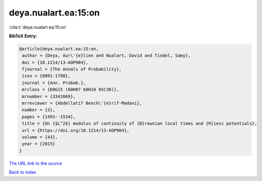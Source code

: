 deya.nualart.ea:15:on
=====================

:cite:t:`deya.nualart.ea:15:on`

**BibTeX Entry:**

.. code-block:: bibtex

   @article{deya.nualart.ea:15:on,
    author = {Deya, Aur\'{e}lien and Nualart, David and Tindel, Samy},
    doi = {10.1214/13-AOP904},
    fjournal = {The Annals of Probability},
    issn = {0091-1798},
    journal = {Ann. Probab.},
    mrclass = {60G15 (60H07 60H10 65C30)},
    mrnumber = {3342669},
    mrreviewer = {Abdellatif Bench\'{e}rif-Madani},
    number = {3},
    pages = {1493--1534},
    title = {On {$L^2$} modulus of continuity of {B}rownian local times and {R}iesz potentials},
    url = {https://doi.org/10.1214/13-AOP904},
    volume = {43},
    year = {2015}
   }
`The URL link to the source <ttps://doi.org/10.1214/13-AOP904}>`_


`Back to index <../By-Cite-Keys.html>`_
